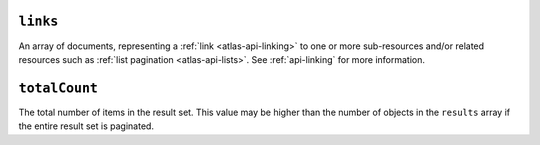 ``links``
+++++++++

An array of documents, representing a :ref:`link <atlas-api-linking>` to one or more
sub-resources and/or related resources such as :ref:`list pagination
<atlas-api-lists>`. See :ref:`api-linking` for more information.

``totalCount``
++++++++++++++

The total number of items in the result set. This value may be higher than the
number of objects in the ``results`` array if the entire result set is
paginated.